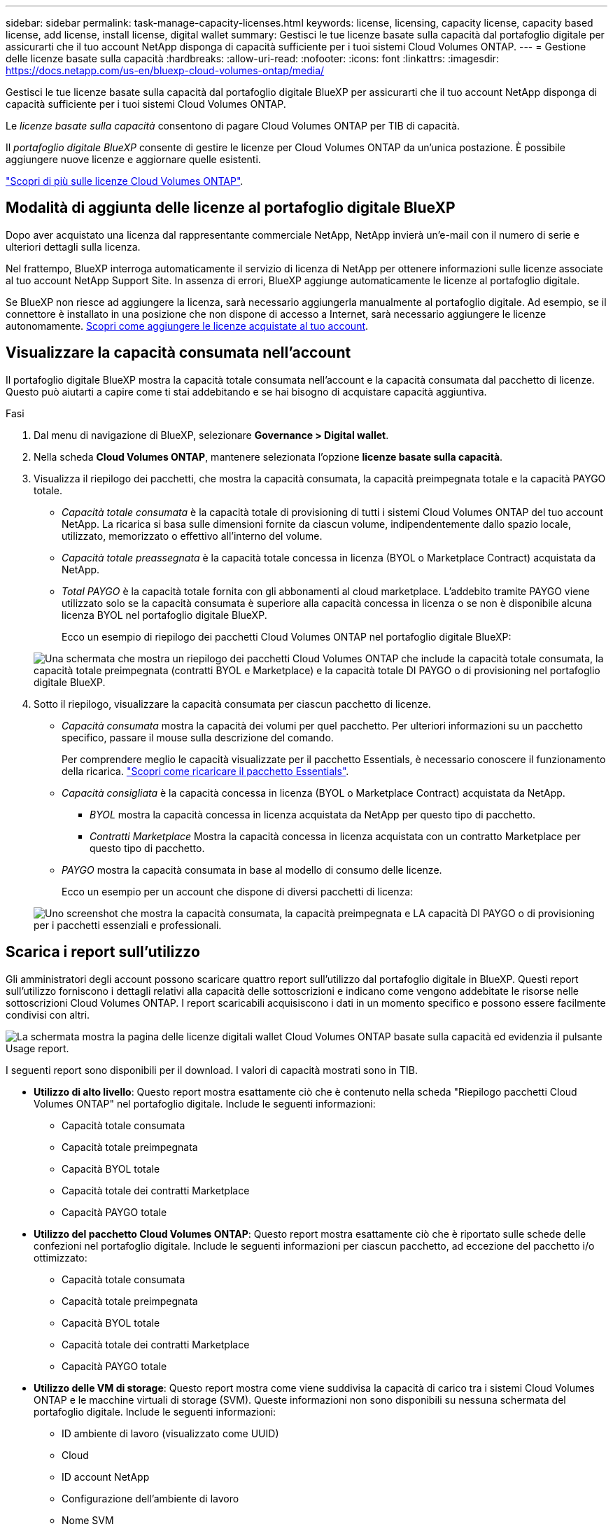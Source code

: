 ---
sidebar: sidebar 
permalink: task-manage-capacity-licenses.html 
keywords: license, licensing, capacity license, capacity based license, add license, install license, digital wallet 
summary: Gestisci le tue licenze basate sulla capacità dal portafoglio digitale per assicurarti che il tuo account NetApp disponga di capacità sufficiente per i tuoi sistemi Cloud Volumes ONTAP. 
---
= Gestione delle licenze basate sulla capacità
:hardbreaks:
:allow-uri-read: 
:nofooter: 
:icons: font
:linkattrs: 
:imagesdir: https://docs.netapp.com/us-en/bluexp-cloud-volumes-ontap/media/


[role="lead"]
Gestisci le tue licenze basate sulla capacità dal portafoglio digitale BlueXP per assicurarti che il tuo account NetApp disponga di capacità sufficiente per i tuoi sistemi Cloud Volumes ONTAP.

Le _licenze basate sulla capacità_ consentono di pagare Cloud Volumes ONTAP per TIB di capacità.

Il _portafoglio digitale BlueXP_ consente di gestire le licenze per Cloud Volumes ONTAP da un'unica postazione. È possibile aggiungere nuove licenze e aggiornare quelle esistenti.

https://docs.netapp.com/us-en/bluexp-cloud-volumes-ontap/concept-licensing.html["Scopri di più sulle licenze Cloud Volumes ONTAP"].



== Modalità di aggiunta delle licenze al portafoglio digitale BlueXP

Dopo aver acquistato una licenza dal rappresentante commerciale NetApp, NetApp invierà un'e-mail con il numero di serie e ulteriori dettagli sulla licenza.

Nel frattempo, BlueXP interroga automaticamente il servizio di licenza di NetApp per ottenere informazioni sulle licenze associate al tuo account NetApp Support Site. In assenza di errori, BlueXP aggiunge automaticamente le licenze al portafoglio digitale.

Se BlueXP non riesce ad aggiungere la licenza, sarà necessario aggiungerla manualmente al portafoglio digitale. Ad esempio, se il connettore è installato in una posizione che non dispone di accesso a Internet, sarà necessario aggiungere le licenze autonomamente. <<Aggiungere le licenze acquistate all'account,Scopri come aggiungere le licenze acquistate al tuo account>>.



== Visualizzare la capacità consumata nell'account

Il portafoglio digitale BlueXP mostra la capacità totale consumata nell'account e la capacità consumata dal pacchetto di licenze. Questo può aiutarti a capire come ti stai addebitando e se hai bisogno di acquistare capacità aggiuntiva.

.Fasi
. Dal menu di navigazione di BlueXP, selezionare *Governance > Digital wallet*.
. Nella scheda *Cloud Volumes ONTAP*, mantenere selezionata l'opzione *licenze basate sulla capacità*.
. Visualizza il riepilogo dei pacchetti, che mostra la capacità consumata, la capacità preimpegnata totale e la capacità PAYGO totale.
+
** _Capacità totale consumata_ è la capacità totale di provisioning di tutti i sistemi Cloud Volumes ONTAP del tuo account NetApp. La ricarica si basa sulle dimensioni fornite da ciascun volume, indipendentemente dallo spazio locale, utilizzato, memorizzato o effettivo all'interno del volume.
** _Capacità totale preassegnata_ è la capacità totale concessa in licenza (BYOL o Marketplace Contract) acquistata da NetApp.
** _Total PAYGO_ è la capacità totale fornita con gli abbonamenti al cloud marketplace. L'addebito tramite PAYGO viene utilizzato solo se la capacità consumata è superiore alla capacità concessa in licenza o se non è disponibile alcuna licenza BYOL nel portafoglio digitale BlueXP.
+
Ecco un esempio di riepilogo dei pacchetti Cloud Volumes ONTAP nel portafoglio digitale BlueXP:

+
image:screenshot_capacity-based-licenses.png["Una schermata che mostra un riepilogo dei pacchetti Cloud Volumes ONTAP che include la capacità totale consumata, la capacità totale preimpegnata (contratti BYOL e Marketplace) e la capacità totale DI PAYGO o di provisioning nel portafoglio digitale BlueXP."]



. Sotto il riepilogo, visualizzare la capacità consumata per ciascun pacchetto di licenze.
+
** _Capacità consumata_ mostra la capacità dei volumi per quel pacchetto. Per ulteriori informazioni su un pacchetto specifico, passare il mouse sulla descrizione del comando.
+
Per comprendere meglio le capacità visualizzate per il pacchetto Essentials, è necessario conoscere il funzionamento della ricarica. https://docs.netapp.com/us-en/bluexp-cloud-volumes-ontap/concept-licensing.html#notes-about-charging["Scopri come ricaricare il pacchetto Essentials"].

** _Capacità consigliata_ è la capacità concessa in licenza (BYOL o Marketplace Contract) acquistata da NetApp.
+
*** _BYOL_ mostra la capacità concessa in licenza acquistata da NetApp per questo tipo di pacchetto.
*** _Contratti Marketplace_ Mostra la capacità concessa in licenza acquistata con un contratto Marketplace per questo tipo di pacchetto.


** _PAYGO_ mostra la capacità consumata in base al modello di consumo delle licenze.
+
Ecco un esempio per un account che dispone di diversi pacchetti di licenza:

+
image:screenshot-digital-wallet-packages.png["Uno screenshot che mostra la capacità consumata, la capacità preimpegnata e LA capacità DI PAYGO o di provisioning per i pacchetti essenziali e professionali."]







== Scarica i report sull'utilizzo

Gli amministratori degli account possono scaricare quattro report sull'utilizzo dal portafoglio digitale in BlueXP. Questi report sull'utilizzo forniscono i dettagli relativi alla capacità delle sottoscrizioni e indicano come vengono addebitate le risorse nelle sottoscrizioni Cloud Volumes ONTAP. I report scaricabili acquisiscono i dati in un momento specifico e possono essere facilmente condivisi con altri.

image:screenshot-digital-wallet-usage-report.png["La schermata mostra la pagina delle licenze digitali wallet Cloud Volumes ONTAP basate sulla capacità ed evidenzia il pulsante Usage report."]

I seguenti report sono disponibili per il download. I valori di capacità mostrati sono in TIB.

* *Utilizzo di alto livello*: Questo report mostra esattamente ciò che è contenuto nella scheda "Riepilogo pacchetti Cloud Volumes ONTAP" nel portafoglio digitale. Include le seguenti informazioni:
+
** Capacità totale consumata
** Capacità totale preimpegnata
** Capacità BYOL totale
** Capacità totale dei contratti Marketplace
** Capacità PAYGO totale


* *Utilizzo del pacchetto Cloud Volumes ONTAP*: Questo report mostra esattamente ciò che è riportato sulle schede delle confezioni nel portafoglio digitale. Include le seguenti informazioni per ciascun pacchetto, ad eccezione del pacchetto i/o ottimizzato:
+
** Capacità totale consumata
** Capacità totale preimpegnata
** Capacità BYOL totale
** Capacità totale dei contratti Marketplace
** Capacità PAYGO totale


* *Utilizzo delle VM di storage*: Questo report mostra come viene suddivisa la capacità di carico tra i sistemi Cloud Volumes ONTAP e le macchine virtuali di storage (SVM). Queste informazioni non sono disponibili su nessuna schermata del portafoglio digitale. Include le seguenti informazioni:
+
** ID ambiente di lavoro (visualizzato come UUID)
** Cloud
** ID account NetApp
** Configurazione dell'ambiente di lavoro
** Nome SVM
** Capacità fornita
** Roundup di capacità caricata
** Termine di fatturazione per il mercato
** Pacchetto o funzione Cloud Volumes ONTAP
** Addebito del nome dell'abbonamento a SaaS Marketplace
** Addebito dell'ID di abbonamento SaaS Marketplace


* *Utilizzo dei volumi*: Questo report mostra come la capacità caricata viene suddivisa per volumi in un ambiente di lavoro. Queste informazioni non sono disponibili su nessuna schermata del portafoglio digitale. Include le seguenti informazioni:
+
** ID ambiente di lavoro (visualizzato come UUID)
** Nome SVN
** ID volume
** Tipo di volume
** Capacità di provisioning del volume
+

NOTE: I volumi FlexClone non sono inclusi in questo report perché questi tipi di volumi non comportano costi.





.Fasi
. Dal menu di navigazione di BlueXP, selezionare *Governance > Digital wallet*.
. Nella scheda *Cloud Volumes ONTAP*, mantenere selezionata l'opzione *licenze basate sulla capacità* e fare clic su *rapporto di utilizzo*.
+
Il report di utilizzo viene scaricato.

. Aprire il file scaricato per accedere ai report.




== Aggiungere le licenze acquistate all'account

Se le licenze acquistate non vengono visualizzate nel portafoglio digitale BlueXP, è necessario aggiungerle a BlueXP in modo che la capacità sia disponibile per Cloud Volumes ONTAP.

.Di cosa hai bisogno
* È necessario fornire a BlueXP il numero di serie della licenza o del file di licenza.
* Se si desidera inserire il numero di serie, è necessario prima https://docs.netapp.com/us-en/bluexp-setup-admin/task-adding-nss-accounts.html["Aggiungi il tuo account NetApp Support Site a BlueXP"^]. Si tratta dell'account NetApp Support Site autorizzato ad accedere al numero di serie.


.Fasi
. Dal menu di navigazione di BlueXP, selezionare *Governance > Digital wallet*.
. Nella scheda *Cloud Volumes ONTAP*, mantenere selezionata l'opzione *licenze basate sulla capacità* e fare clic su *Aggiungi licenza*.
. Inserire il numero di serie della licenza basata sulla capacità o caricare il file di licenza.
+
Se hai inserito un numero di serie, devi anche selezionare l'account NetApp Support Site autorizzato ad accedere al numero di serie.

. Fare clic su *Aggiungi licenza*.




== Aggiornare una licenza basata sulla capacità

Se hai acquistato capacità aggiuntiva o hai esteso il periodo di validità della licenza, BlueXP aggiorna automaticamente la licenza nel portafoglio digitale. Non c'è niente da fare.

Tuttavia, se BlueXP è stato implementato in una posizione che non dispone di accesso a Internet, sarà necessario aggiornare manualmente la licenza in BlueXP.

.Di cosa hai bisogno
Il file di licenza (o _files_ se si dispone di una coppia ha).

.Fasi
. Dal menu di navigazione di BlueXP, selezionare *Governance > Digital wallet*.
. Nella scheda *Cloud Volumes ONTAP*, fare clic sul menu delle azioni accanto alla licenza e selezionare *Aggiorna licenza*.
. Caricare il file di licenza.
. Fare clic su *carica licenza*.




== Modificare i metodi di ricarica

È possibile modificare il metodo di addebito per un sistema Cloud Volumes ONTAP che utilizza licenze basate sulla capacità. Ad esempio, se hai implementato un sistema Cloud Volumes ONTAP con il pacchetto Essentials, puoi cambiarlo nel pacchetto Professional se le tue esigenze di business sono cambiate.

.Nota importante
Se disponi di un'offerta o di un contratto privato sul mercato del tuo cloud provider, il passaggio a un metodo di addebito non incluso nel contratto comporterà l'addebito di BYOL (se hai acquistato una licenza da NetApp) o PAYGO.

.Fasi
. Dal menu di navigazione di BlueXP, selezionare *Governance > Digital wallet*.
. Nella scheda *Cloud Volumes ONTAP*, fare clic su *Modifica metodo di ricarica*.
+
image:screenshot-digital-wallet-charging-method-button.png["Una schermata della pagina Cloud Volumes ONTAP del portafoglio digitale BlueXP in cui il pulsante Modifica metodo di addebito si trova appena sopra la tabella."]

. Selezionare un ambiente di lavoro, scegliere il nuovo metodo di ricarica, quindi confermare che la modifica del tipo di pacchetto influirà sui costi di servizio.
+
image:screenshot-digital-wallet-charging-method.png["Una schermata della finestra di dialogo Modifica metodo di ricarica in cui è possibile scegliere un nuovo metodo di ricarica per un ambiente di lavoro Cloud Volumes ONTAP."]

. Fare clic su *Modifica metodo di ricarica*.


.Risultato
BlueXP modifica il metodo di ricarica per il sistema Cloud Volumes ONTAP.

Potresti anche notare che il portafoglio digitale BlueXP aggiorna la capacità consumata per ciascun tipo di pacchetto per tenere conto della modifica appena apportata.



== Rimuovere una licenza basata sulla capacità

Se una licenza basata sulla capacità è scaduta e non è più in uso, è possibile rimuoverla in qualsiasi momento.

.Fasi
. Dal menu di navigazione di BlueXP, selezionare *Governance > Digital wallet*.
. Nella scheda *Cloud Volumes ONTAP*, fare clic sul menu delle azioni accanto alla licenza e selezionare *Rimuovi licenza*.
. Fare clic su *Remove* (Rimuovi) per confermare.


